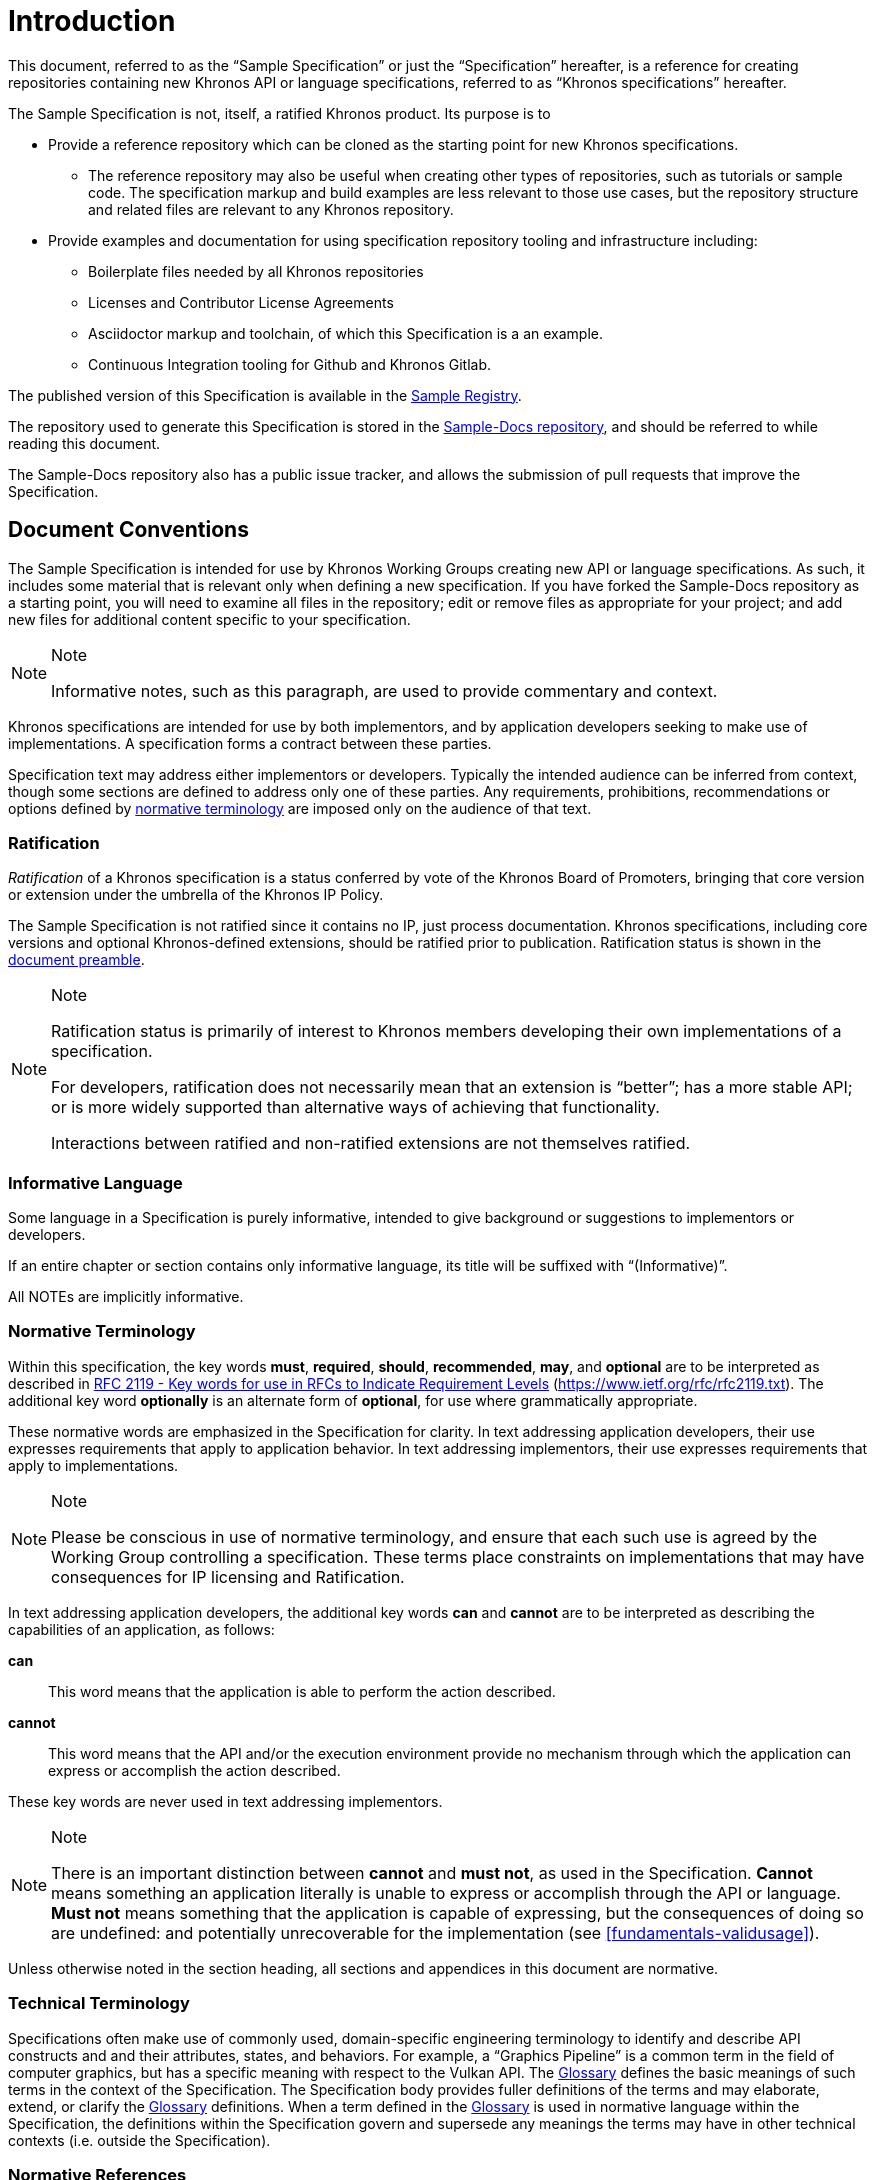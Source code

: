 // Copyright 2024 The Khronos Group Inc.
// SPDX-License-Identifier: CC-BY-4.0


[[introduction]]
= Introduction

This document, referred to as the "`Sample Specification`" or just the
"`Specification`" hereafter, is a reference for creating repositories
containing new Khronos API or language specifications, referred to as
"`Khronos specifications`" hereafter.

The Sample Specification is not, itself, a ratified Khronos product.
Its purpose is to

  * Provide a reference repository which can be cloned as the starting point
    for new Khronos specifications.
  ** The reference repository may also be useful when creating
     other types of repositories, such as tutorials or sample code.
     The specification markup and build examples are less relevant to those
     use cases, but the repository structure and related files are relevant
     to any Khronos repository.
  * Provide examples and documentation for using specification repository
    tooling and infrastructure including:
  ** Boilerplate files needed by all Khronos repositories
  ** Licenses and Contributor License Agreements
  ** Asciidoctor markup and toolchain, of which this Specification is a an
     example.
  ** Continuous Integration tooling for Github and Khronos Gitlab.

The published version of this Specification is available in the
https://registry.khronos.org/Sample/[Sample Registry].

The repository used to generate this Specification is stored in the
https://github.com/KhronosGroup/Sample-Docs[Sample-Docs repository], and
should be referred to while reading this document.

The Sample-Docs repository also has a public issue tracker, and allows the
submission of pull requests that improve the Specification.


[[introduction-conventions]]
== Document Conventions

The Sample Specification is intended for use by Khronos Working Groups
creating new API or language specifications.
As such, it includes some material that is relevant only when defining a
new specification.
If you have forked the Sample-Docs repository as a starting point, you will
need to examine all files in the repository; edit or remove files as
appropriate for your project; and add new files for additional content
specific to your specification.

[NOTE]
.Note
====
Informative notes, such as this paragraph, are used to provide commentary
and context.
====

Khronos specifications are intended for use by both implementors, and
by application developers seeking to make use of implementations.
A specification forms a contract between these parties.

Specification text may address either implementors or developers.
Typically the intended audience can be inferred from context, though some
sections are defined to address only one of these parties.
Any requirements, prohibitions, recommendations or options defined by
<<introduction-normative-terminology, normative terminology>> are imposed
only on the audience of that text.


[[introduction-ratified]]
=== Ratification

_Ratification_ of a Khronos specification is a status conferred by vote of
the Khronos Board of Promoters, bringing that core version or extension
under the umbrella of the Khronos IP Policy.

The Sample Specification is not ratified since it contains no IP, just
process documentation.
Khronos specifications, including core versions and optional Khronos-defined
extensions, should be ratified prior to publication. Ratification status is
shown in the <<preamble, document preamble>>.

[NOTE]
.Note
====
Ratification status is primarily of interest to Khronos members developing
their own implementations of a specification.

For developers, ratification does not necessarily mean that an extension is
"`better`"; has a more stable API; or is more widely supported than
alternative ways of achieving that functionality.

Interactions between ratified and non-ratified extensions are not themselves
ratified.
====


[[introduction-informative-language]]
=== Informative Language

Some language in a Specification is purely informative, intended to
give background or suggestions to implementors or developers.

If an entire chapter or section contains only informative language, its
title will be suffixed with "`(Informative)`".

All NOTEs are implicitly informative.


[[introduction-normative-terminology]]
=== Normative Terminology

Within this specification, the key words *must*, *required*, *should*,
*recommended*, *may*, and *optional* are to be interpreted as described in
https://www.ietf.org/rfc/rfc2119.txt[RFC 2119 - Key words for use in RFCs to
Indicate Requirement Levels] (https://www.ietf.org/rfc/rfc2119.txt).
The additional key word *optionally* is an alternate form of *optional*, for
use where grammatically appropriate.

These normative words are emphasized in the Specification for clarity.
In text addressing application developers, their use expresses requirements
that apply to application behavior.
In text addressing implementors, their use expresses requirements that apply
to implementations.

[NOTE]
.Note
====
Please be conscious in use of normative terminology, and ensure that each
such use is agreed by the Working Group controlling a specification.
These terms place constraints on implementations that may have consequences
for IP licensing and Ratification.
====

In text addressing application developers, the additional key words *can*
and *cannot* are to be interpreted as describing the capabilities of an
application, as follows:

*can*::
This word means that the application is able to perform the action
described.

*cannot*::
This word means that the API and/or the execution environment provide no
mechanism through which the application can express or accomplish the action
described.

These key words are never used in text addressing implementors.

[NOTE]
.Note
====
There is an important distinction between *cannot* and *must not*, as used
in the Specification.
*Cannot* means something an application literally is unable to express or
accomplish through the API or language.
*Must not* means something that the application is capable of expressing,
but the consequences of doing so are undefined: and potentially
unrecoverable for the implementation (see <<fundamentals-validusage>>).
====

Unless otherwise noted in the section heading, all sections and appendices
in this document are normative.


[[introduction-technical-terminology]]
=== Technical Terminology

Specifications often make use of commonly used, domain-specific engineering
terminology to identify and describe API constructs and and their
attributes, states, and behaviors.
For example, a "`Graphics Pipeline`" is a common term in the field of
computer graphics, but has a specific meaning with respect to the Vulkan
API.
The <<glossary,Glossary>> defines the basic meanings of such terms in the
context of the Specification.
The Specification body provides fuller definitions of the terms and may
elaborate, extend, or clarify the <<glossary,Glossary>> definitions.
When a term defined in the <<glossary,Glossary>> is used in normative
language within the Specification, the definitions within the Specification
govern and supersede any meanings the terms may have in other technical
contexts (i.e. outside the Specification).


[[introduction-normative-references]]
=== Normative References

References to external documents are considered normative references if the
Specification uses any of the normative terms defined in
<<introduction-normative-terminology>> to refer to them or their
requirements, either as a whole or in part.

The following documents are referenced by normative sections of the
Specification:

[[spdx-licenses]]
_SPDX License List_.
https://spdx.dev/learn/handling-license-info/ .

[[reuse]]
_REUSE Software_.
https://reuse.software/ .
